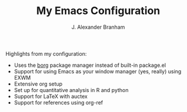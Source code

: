#+AUTHOR: J. Alexander Branham
#+TITLE: My Emacs Configuration

Highlights from my configuration:

- Uses the [[https://github.com/emacscollective/borg][borg]] package manager instead of built-in package.el
- Support for using Emacs as your window manager (yes, really) using EXWM
- Extensive org setup 
- Set up for quantitative analysis in R and python
- Support for \LaTeX with auctex
- Support for references using org-ref
